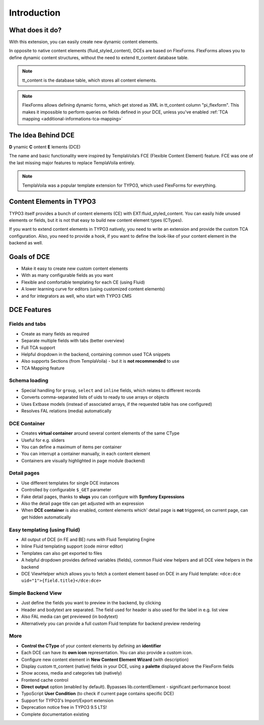 ﻿.. include:: ../Includes.txt

.. _introduction:


Introduction
============


What does it do?
----------------

With this extension, you can easily create new dynamic content elements.

In opposite to native content elements (fluid_styled_content), DCEs are based on FlexForms.
FlexForms allows you to define dynamic content structures, without the need to extend tt_content database table.

.. note::
   tt_content is the database table, which stores all content elements.

.. note::
   FlexForms allows defining dynamic forms, which get stored as XML in tt_content column "pi_flexform".
   This makes it impossible to perform queries on fields defined in your DCE, unless you've enabled
   :ref:`TCA mapping <additional-informations-tca-mapping>`


The Idea Behind DCE
-------------------

**D** ynamic **C** ontent **E** lements (DCE)

The name and basic functionality were inspired  by TemplaVoila‘s FCE (Flexible Content Element) feature.
FCE was one of the last missing major features to replace TemplaVoila entirely.

.. note::
   TemplaVoila was a popular template extension for TYPO3, which used FlexForms for everything.


Content Elements in TYPO3
-------------------------

TYPO3 itself provides a bunch of content elements (CE) with EXT:fluid_styled_content.
You can easily hide unused elements or fields, but it is not that easy to build new content element types (CTypes).

If you want to extend content elements in TYPO3 natively, you need to write an extension and provide the custom TCA
configuration. Also, you need to provide a hook, if you want to define the look-like of your content element in the backend
as well.

Goals of DCE
------------

+ Make it easy to create new custom content elements
+ With as many configurable fields as you want
+ Flexible and comfortable templating for each CE (using Fluid)
+ A lower learning curve for editors (using customized content elements)
+ and for integrators as well, who start with TYPO3 CMS


DCE Features
------------

Fields and tabs
"""""""""""""""

+ Create as many fields as required
+ Separate multiple fields with tabs (better overview)
+ Full TCA support
+ Helpful dropdown in the backend, containing common used TCA snippets
+ Also supports Sections (from TemplaVoila) - but it is **not recommended** to use
+ TCA Mapping feature

Schema loading
""""""""""""""

+ Special handling for ``group``, ``select`` and ``inline`` fields, which relates to different records
+ Converts comma-separated lists of uids to ready to use arrays or objects
+ Uses Extbase models (instead of associated arrays, if the requested table has one configured)
+ Resolves FAL relations (media) automatically

DCE Container
"""""""""""""

+ Creates **virtual container** around several content elements of the same CType
+ Useful for e.g. sliders
+ You can define a maximum of items per container
+ You can interrupt a container manually, in each content element
+ Containers are visually highlighted in page module (backend)

Detail pages
""""""""""""

+ Use different templates for single DCE instances
+ Controlled by configurable ``$_GET`` parameter
+ Fake detail pages, thanks to **slugs** you can configure with **Symfony Expressions**
+ Also the detail page title can get adjusted with an expression
+ When **DCE container** is also enabled, content elements which' detail page is **not** triggered, on current page,
  can get hidden automatically


Easy templating (using Fluid)
"""""""""""""""""""""""""""""

+ All output of DCE (in FE and BE) runs with Fluid Templating Engine
+ Inline Fluid templating support (code mirror editor)
+ Templates can also get exported to files
+ A helpful dropdown provides defined variables (fields), common Fluid view helpers and all DCE view helpers in the backend
+ DCE ViewHelper which allows you to fetch a content element based on DCE in any Fluid template: ``<dce:dce uid="1">{field.title}</dce:dce>``

Simple Backend View
"""""""""""""""""""

+ Just define the fields you want to preview in the backend, by clicking
+ Header and bodytext are separated. The field used for header is also used for the label in e.g. list view
+ Also FAL media can get previewed (in bodytext)
+ Alternatively you can provide a full custom Fluid template for backend preview rendering

More
""""

+ **Control the CType** of your content elements by defining an **identifier**
+ Each DCE can have its **own icon** representation. You can also provide a custom icon.
+ Configure new content element in **New Content Element Wizard** (with description)
+ Display custom tt_content (native) fields in your DCE, using a **palette** displayed above the FlexForm fields
+ Show access, media and categories tab (natively)
+ Frontend cache control
+ **Direct output** option (enabled by default). Bypasses lib.contentElement - significant performance boost
+ TypoScript **User Condition** (to check if current page contains specific DCE)
+ Support for TYPO3's Import/Export extension
+ Deprecation notice free in TYPO3 9.5 LTS!
+ Complete documentation existing
